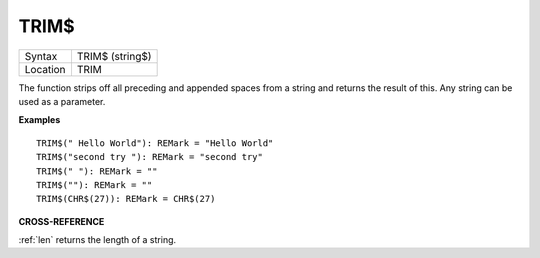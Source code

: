 ..  _trim-dlr:

TRIM$
=====

+----------+-------------------------------------------------------------------+
| Syntax   |  TRIM$ (string$)                                                  |
+----------+-------------------------------------------------------------------+
| Location |  TRIM                                                             |
+----------+-------------------------------------------------------------------+

The function strips off all preceding and appended spaces from a string
and returns the result of this. Any string can be used as a parameter.

**Examples**

::

    TRIM$(" Hello World"): REMark = "Hello World"
    TRIM$("second try "): REMark = "second try"
    TRIM$(" "): REMark = ""
    TRIM$(""): REMark = ""
    TRIM$(CHR$(27)): REMark = CHR$(27)

**CROSS-REFERENCE**

:ref:`len` returns the length of a string.

